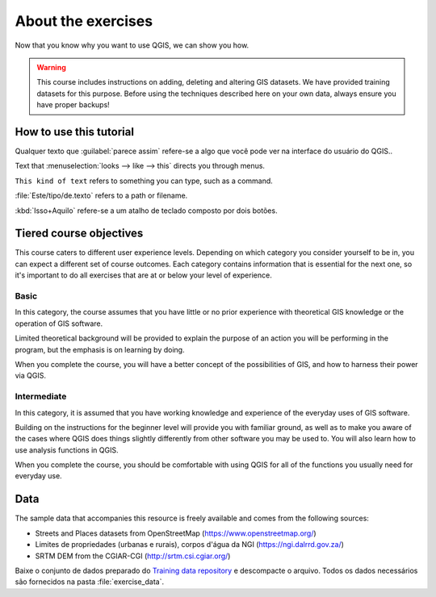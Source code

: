 About the exercises
===============================================================================

Now that you know why you want to use QGIS, we can show you how.

.. warning::

   This course includes instructions on adding, deleting and altering GIS
   datasets. We have provided training datasets for this purpose. Before using
   the techniques described here on your own data, always ensure you have
   proper backups!


How to use this tutorial
------------------------
Qualquer texto que :guilabel:`parece assim` refere-se a algo que você pode ver na interface do usuário do QGIS..

Text that :menuselection:`looks --> like --> this` directs you through menus.

``This kind of text`` refers to something you can type, such as a command.

:file:`Este/tipo/de.texto` refers to a path or filename.

:kbd:`Isso+Aquilo` refere-se a um atalho de teclado composto por dois botões.

Tiered course objectives
------------------------
This course caters to different user experience levels. Depending on which
category you consider yourself to be in, you can expect a different set of
course outcomes. Each category contains information that is essential for the
next one, so it's important to do all exercises that are at or below your level
of experience.

|basic| Basic
.............
In this category, the course assumes that you have little or no prior
experience with theoretical GIS knowledge or the operation of GIS software.

Limited theoretical background will be provided to explain the purpose of an
action you will be performing in the program, but the emphasis is on learning
by doing.

When you complete the course, you will have a better concept of the
possibilities of GIS, and how to harness their power via QGIS.

|moderate| Intermediate
.......................
In this category, it is assumed that you have working knowledge and experience
of the everyday uses of GIS software.

Building on the instructions for the beginner level will provide you with
familiar ground, as well as to make you aware of the cases where QGIS does
things slightly differently from other software you may be used to. You will
also learn how to use analysis functions in QGIS.

When you complete the course, you should be comfortable with using QGIS for all
of the functions you usually need for everyday use.

.. _data_downloadlink:

Data
----

The sample data that accompanies this resource is freely available and comes
from the following sources:

* Streets and Places datasets from OpenStreetMap
  (https://www.openstreetmap.org/)
* Limites de propriedades (urbanas e rurais), corpos d'água da NGI
  (https://ngi.dalrrd.gov.za/)
* SRTM DEM from the CGIAR-CGI (http://srtm.csi.cgiar.org/)


Baixe o conjunto de dados preparado do `Training data repository <training_data_>`_
e descompacte o arquivo. Todos os dados necessários são fornecidos na pasta :file:`exercise_data`.

.. _training_data: https://github.com/qgis/QGIS-Training-Data/archive/release_3.28.zip

.. Substitutions definitions - AVOID EDITING PAST THIS LINE
   This will be automatically updated by the find_set_subst.py script.
   If you need to create a new substitution manually,
   please add it also to the substitutions.txt file in the
   source folder.

.. |basic| image:: /static/common/basic.png
.. |hard| image:: /static/common/hard.png
.. |moderate| image:: /static/common/moderate.png
